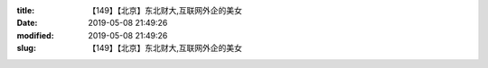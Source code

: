 
:title: 【149】【北京】东北财大,互联网外企的美女
:date: 2019-05-08 21:49:26
:modified: 2019-05-08 21:49:26
:slug: 【149】【北京】东北财大,互联网外企的美女


.. raw:: html
    :file: html/【149】【北京】东北财大,互联网外企的美女.html

